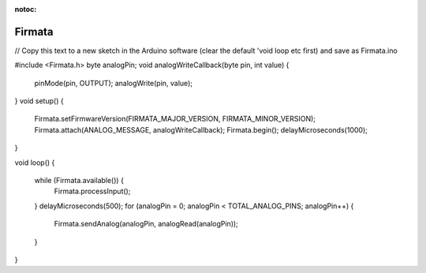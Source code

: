 :notoc:

.. _Firmata:

Firmata
============

// Copy this text to a new sketch in the Arduino software (clear the default 'void loop etc first) and save as Firmata.ino

#include <Firmata.h>
byte analogPin;
void analogWriteCallback(byte pin, int value)
{
 pinMode(pin, OUTPUT);
 analogWrite(pin, value);
}
void setup()
{
 Firmata.setFirmwareVersion(FIRMATA_MAJOR_VERSION, FIRMATA_MINOR_VERSION);
 Firmata.attach(ANALOG_MESSAGE, analogWriteCallback);
 Firmata.begin();
 delayMicroseconds(1000);
}

void loop()
{
 while (Firmata.available()) {
   Firmata.processInput();
 }
 delayMicroseconds(500);
 for (analogPin = 0; analogPin < TOTAL_ANALOG_PINS; analogPin++) {
   Firmata.sendAnalog(analogPin, analogRead(analogPin));
 }
}
